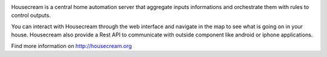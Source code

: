 .. image:: http://housecream.org/img/logo/Housecream.jpg
   :alt: Housecream

Housecream is a central home automation server that aggregate inputs informations and orchestrate them with rules to control outputs.

You can interact with Housecream through the web interface and navigate in the map to see what is going on in your house. Housecream also provide a Rest API to communicate with outside component like android or iphone applications.

Find more information on http://housecream.org
